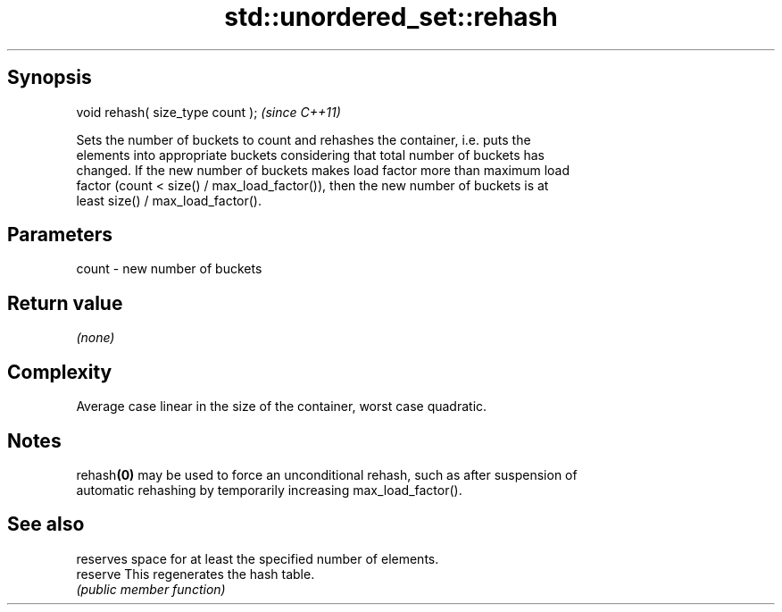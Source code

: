 .TH std::unordered_set::rehash 3 "Sep  4 2015" "2.0 | http://cppreference.com" "C++ Standard Libary"
.SH Synopsis
   void rehash( size_type count );  \fI(since C++11)\fP

   Sets the number of buckets to count and rehashes the container, i.e. puts the
   elements into appropriate buckets considering that total number of buckets has
   changed. If the new number of buckets makes load factor more than maximum load
   factor (count < size() / max_load_factor()), then the new number of buckets is at
   least size() / max_load_factor().

.SH Parameters

   count - new number of buckets

.SH Return value

   \fI(none)\fP

.SH Complexity

   Average case linear in the size of the container, worst case quadratic.

.SH Notes

   rehash\fB(0)\fP may be used to force an unconditional rehash, such as after suspension of
   automatic rehashing by temporarily increasing max_load_factor().

.SH See also

           reserves space for at least the specified number of elements.
   reserve This regenerates the hash table.
           \fI(public member function)\fP
